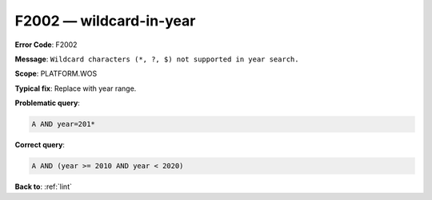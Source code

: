 .. _F2002:

F2002 — wildcard-in-year
========================

**Error Code**: F2002

**Message**: ``Wildcard characters (*, ?, $) not supported in year search.``

**Scope**: PLATFORM.WOS

**Typical fix**: Replace with year range.

**Problematic query**:

.. code-block:: text

    A AND year=201*

**Correct query**:

.. code-block:: text

    A AND (year >= 2010 AND year < 2020)

**Back to**: :ref:`lint`
